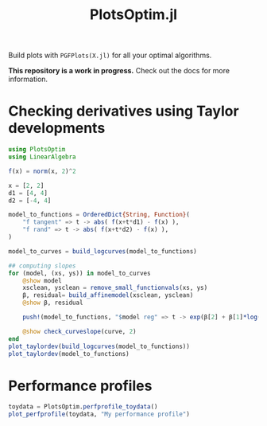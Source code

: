 #+TITLE: PlotsOptim.jl

Build plots with ~PGFPlots(X.jl)~ for all your optimal algorithms.

*This repository is a work in progress.* Check out the docs for more information.

* Checking derivatives using Taylor developments

#+begin_src julia
using PlotsOptim
using LinearAlgebra

f(x) = norm(x, 2)^2

x = [2, 2]
d1 = [4, 4]
d2 = [-4, 4]

model_to_functions = OrderedDict{String, Function}(
    "f tangent" => t -> abs( f(x+t*d1) - f(x) ),
    "f rand" => t -> abs( f(x+t*d2) - f(x) ),
)

model_to_curves = build_logcurves(model_to_functions)

## computing slopes
for (model, (xs, ys)) in model_to_curves
    @show model
    xsclean, ysclean = remove_small_functionvals(xs, ys)
    β, residual= build_affinemodel(xsclean, ysclean)
    @show β, residual

    push!(model_to_functions, "$model reg" => t -> exp(β[2] + β[1]*log(t)))

    @show check_curveslope(curve, 2)
end
plot_taylordev(build_logcurves(model_to_functions))
plot_taylordev(model_to_functions)
#+end_src

* Performance profiles
#+begin_src julia
toydata = PlotsOptim.perfprofile_toydata()
plot_perfprofile(toydata, "My performance profile")
#+end_src

